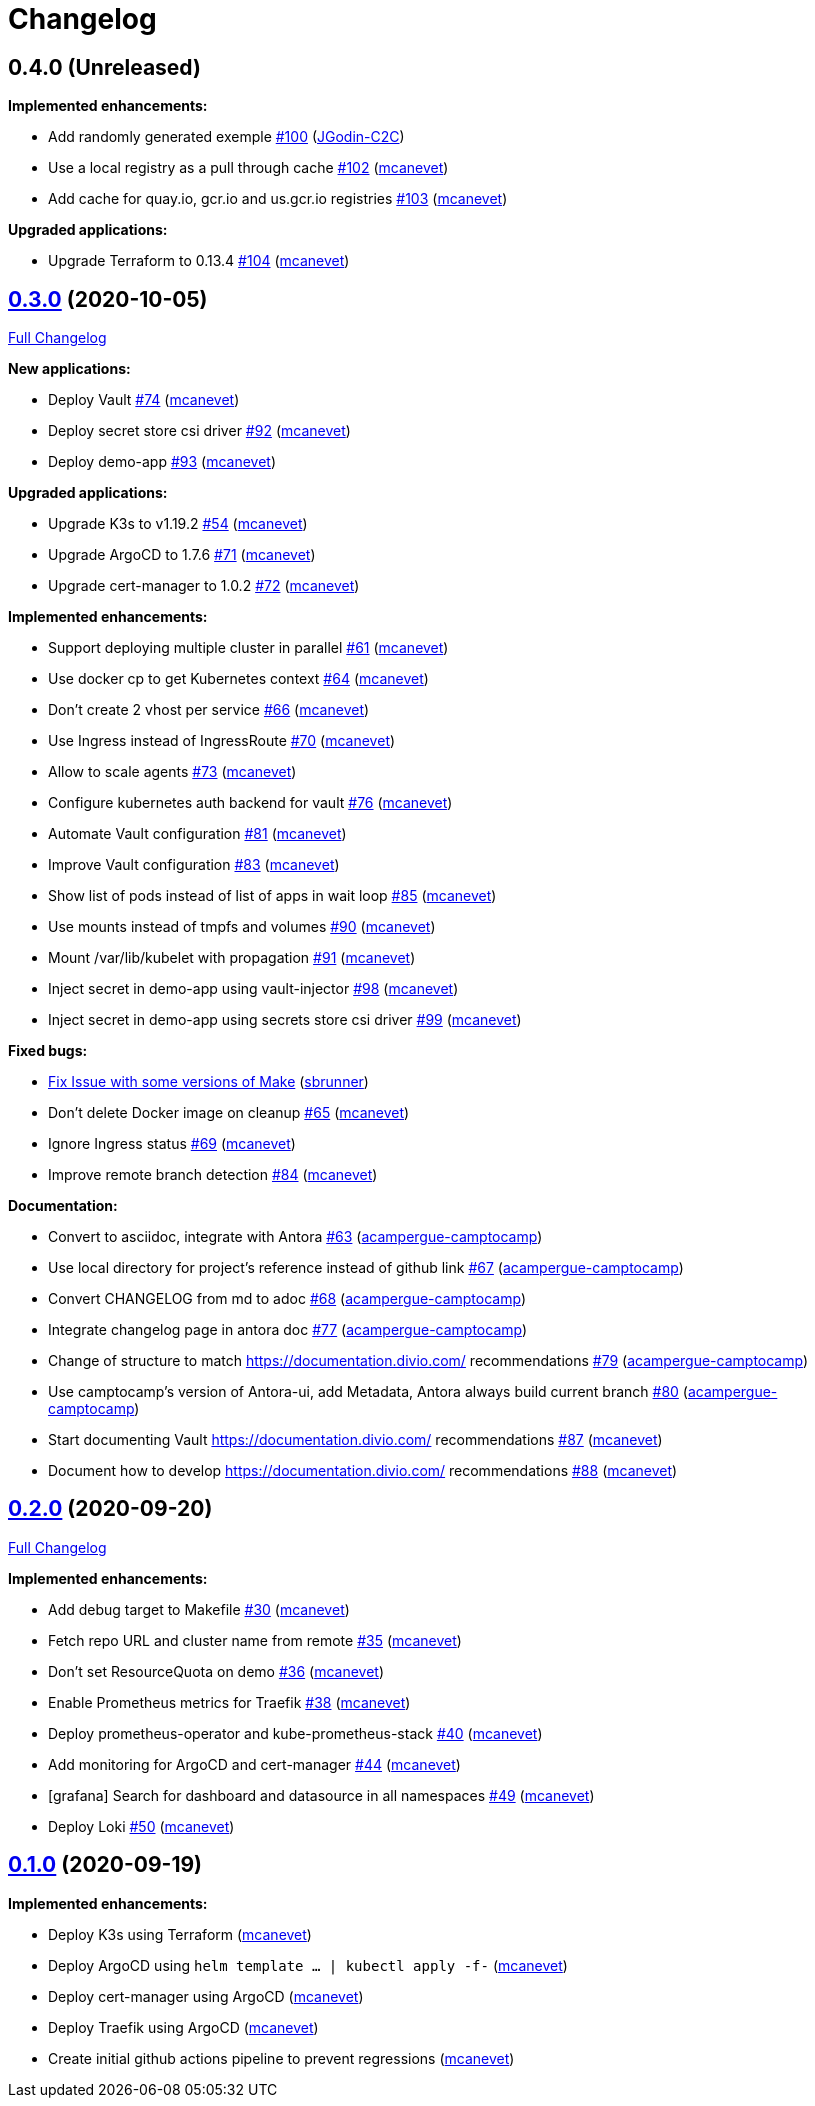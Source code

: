 = Changelog

== 0.4.0 (Unreleased)

*Implemented enhancements:*

* Add randomly generated exemple https://github.com/camptocamp/k8s-demo/pull/100[#100] (https://github.com/JGodin-C2C[JGodin-C2C])
* Use a local registry as a pull through cache https://github.com/camptocamp/k8s-demo/pull/102[#102] (https://github.com/mcanevet[mcanevet])
* Add cache for quay.io, gcr.io and us.gcr.io registries https://github.com/camptocamp/k8s-demo/pull/103[#103] (https://github.com/mcanevet[mcanevet])

*Upgraded applications:*

* Upgrade Terraform to 0.13.4 https://github.com/camptocamp/k8s-demo/pull/104[#104] (https://github.com/mcanevet[mcanevet])

== https://github.com/camptocamp/k8s-demo/tree/v0.3.0[0.3.0] (2020-10-05)

https://github.com/camptocamp/k8s-demo/compare/v0.2.0...v0.3.0[Full Changelog]


*New applications:*

* Deploy Vault https://github.com/camptocamp/k8s-demo/pull/74[#74] (https://github.com/mcanevet[mcanevet])
* Deploy secret store csi driver https://github.com/camptocamp/k8s-demo/pull/92[#92] (https://github.com/mcanevet[mcanevet])
* Deploy demo-app https://github.com/camptocamp/k8s-demo/pull/93[#93] (https://github.com/mcanevet[mcanevet])

*Upgraded applications:*

* Upgrade K3s to v1.19.2 https://github.com/camptocamp/k8s-demo/pull/54[#54] (https://github.com/mcanevet[mcanevet])
* Upgrade ArgoCD to 1.7.6 https://github.com/camptocamp/k8s-demo/pull/71[#71] (https://github.com/mcanevet[mcanevet])
* Upgrade cert-manager to 1.0.2 https://github.com/camptocamp/k8s-demo/pull/72[#72] (https://github.com/mcanevet[mcanevet])

*Implemented enhancements:*

* Support deploying multiple cluster in parallel https://github.com/camptocamp/k8s-demo/pull/61[#61] (https://github.com/mcanevet[mcanevet])
* Use docker cp to get Kubernetes context https://github.com/camptocamp/k8s-demo/pull/64[#64] (https://github.com/mcanevet[mcanevet])
* Don’t create 2 vhost per service https://github.com/camptocamp/k8s-demo/pull/66[#66] (https://github.com/mcanevet[mcanevet])
* Use Ingress instead of IngressRoute https://github.com/camptocamp/k8s-demo/pull/70[#70] (https://github.com/mcanevet[mcanevet])
* Allow to scale agents https://github.com/camptocamp/k8s-demo/pull/73[#73] (https://github.com/mcanevet[mcanevet])
* Configure kubernetes auth backend for vault https://github.com/camptocamp/k8s-demo/pull/76[#76] (https://github.com/mcanevet[mcanevet])
* Automate Vault configuration https://github.com/camptocamp/k8s-demo/pull/81[#81] (https://github.com/mcanevet[mcanevet])
* Improve Vault configuration https://github.com/camptocamp/k8s-demo/pull/83[#83] (https://github.com/mcanevet[mcanevet])
* Show list of pods instead of list of apps in wait loop https://github.com/camptocamp/k8s-demo/pull/85[#85] (https://github.com/mcanevet[mcanevet])
* Use mounts instead of tmpfs and volumes https://github.com/camptocamp/k8s-demo/pull/90[#90] (https://github.com/mcanevet[mcanevet])
* Mount /var/lib/kubelet with propagation https://github.com/camptocamp/k8s-demo/pull/91[#91] (https://github.com/mcanevet[mcanevet])
* Inject secret in demo-app using vault-injector https://github.com/camptocamp/k8s-demo/pull/98[#98] (https://github.com/mcanevet[mcanevet])
* Inject secret in demo-app using secrets store csi driver https://github.com/camptocamp/k8s-demo/pull/99[#99] (https://github.com/mcanevet[mcanevet])

*Fixed bugs:*

* https://github.com/camptocamp/k8s-demo/commit/1a1d0a02343b80e7aa81e8a746c8037c25531839[Fix Issue with some versions of Make] (https://github.com/sbrunner[sbrunner])
* Don’t delete Docker image on cleanup https://github.com/camptocamp/k8s-demo/pull/65[#65] (https://github.com/mcanevet[mcanevet])
* Ignore Ingress status https://github.com/camptocamp/k8s-demo/pull/69[#69] (https://github.com/mcanevet[mcanevet])
* Improve remote branch detection https://github.com/camptocamp/k8s-demo/pull/84[#84] (https://github.com/mcanevet[mcanevet])

*Documentation:*

* Convert to asciidoc, integrate with Antora https://github.com/camptocamp/k8s-demo/pull/63[#63] (https://github.com/acampergue-camptocamp[acampergue-camptocamp])
* Use local directory for project's reference instead of github link https://github.com/camptocamp/k8s-demo/pull/67[#67] (https://github.com/acampergue-camptocamp[acampergue-camptocamp])
* Convert CHANGELOG from md to adoc https://github.com/camptocamp/k8s-demo/pull/68[#68] (https://github.com/acampergue-camptocamp[acampergue-camptocamp])
* Integrate changelog page in antora doc https://github.com/camptocamp/k8s-demo/pull/77[#77] (https://github.com/acampergue-camptocamp[acampergue-camptocamp])
* Change of structure to match https://documentation.divio.com/ recommendations https://github.com/camptocamp/k8s-demo/pull/79[#79] (https://github.com/acampergue-camptocamp[acampergue-camptocamp])
* Use camptocamp's version of Antora-ui, add Metadata, Antora always build current branch https://github.com/camptocamp/k8s-demo/pull/80[#80] (https://github.com/acampergue-camptocamp[acampergue-camptocamp])
* Start documenting Vault https://documentation.divio.com/ recommendations https://github.com/camptocamp/k8s-demo/pull/87[#87] (https://github.com/mcanevet[mcanevet])
* Document how to develop https://documentation.divio.com/ recommendations https://github.com/camptocamp/k8s-demo/pull/88[#88] (https://github.com/mcanevet[mcanevet])

== https://github.com/camptocamp/k8s-demo/tree/v0.2.0[0.2.0] (2020-09-20)

https://github.com/camptocamp/k8s-demo/compare/v0.1.0...v0.2.0[Full Changelog]

*Implemented enhancements:*

* Add debug target to Makefile https://github.com/camptocamp/k8s-demo/pull/30[#30] (https://github.com/mcanevet[mcanevet])
* Fetch repo URL and cluster name from remote https://github.com/camptocamp/k8s-demo/pull/35[#35] (https://github.com/mcanevet[mcanevet])
* Don’t set ResourceQuota on demo https://github.com/camptocamp/k8s-demo/pull/36[#36] (https://github.com/mcanevet[mcanevet])
* Enable Prometheus metrics for Traefik https://github.com/camptocamp/k8s-demo/pull/38[#38] (https://github.com/mcanevet[mcanevet])
* Deploy prometheus-operator and kube-prometheus-stack https://github.com/camptocamp/k8s-demo/pull/40[#40] (https://github.com/mcanevet[mcanevet])
* Add monitoring for ArgoCD and cert-manager https://github.com/camptocamp/k8s-demo/pull/44[#44] (https://github.com/mcanevet[mcanevet])
* [grafana] Search for dashboard and datasource in all namespaces https://github.com/camptocamp/k8s-demo/pull/49[#49] (https://github.com/mcanevet[mcanevet])
* Deploy Loki https://github.com/camptocamp/k8s-demo/pull/50[#50] (https://github.com/mcanevet[mcanevet])

== https://github.com/camptocamp/k8s-demo/tree/v0.1.0[0.1.0] (2020-09-19)

*Implemented enhancements:*

* Deploy K3s using Terraform (https://github.com/mcanevet[mcanevet])
* Deploy ArgoCD using `helm template ... | kubectl apply -f-` (https://github.com/mcanevet[mcanevet])
* Deploy cert-manager using ArgoCD (https://github.com/mcanevet[mcanevet])
* Deploy Traefik using ArgoCD (https://github.com/mcanevet[mcanevet])
* Create initial github actions pipeline to prevent regressions (https://github.com/mcanevet[mcanevet])
